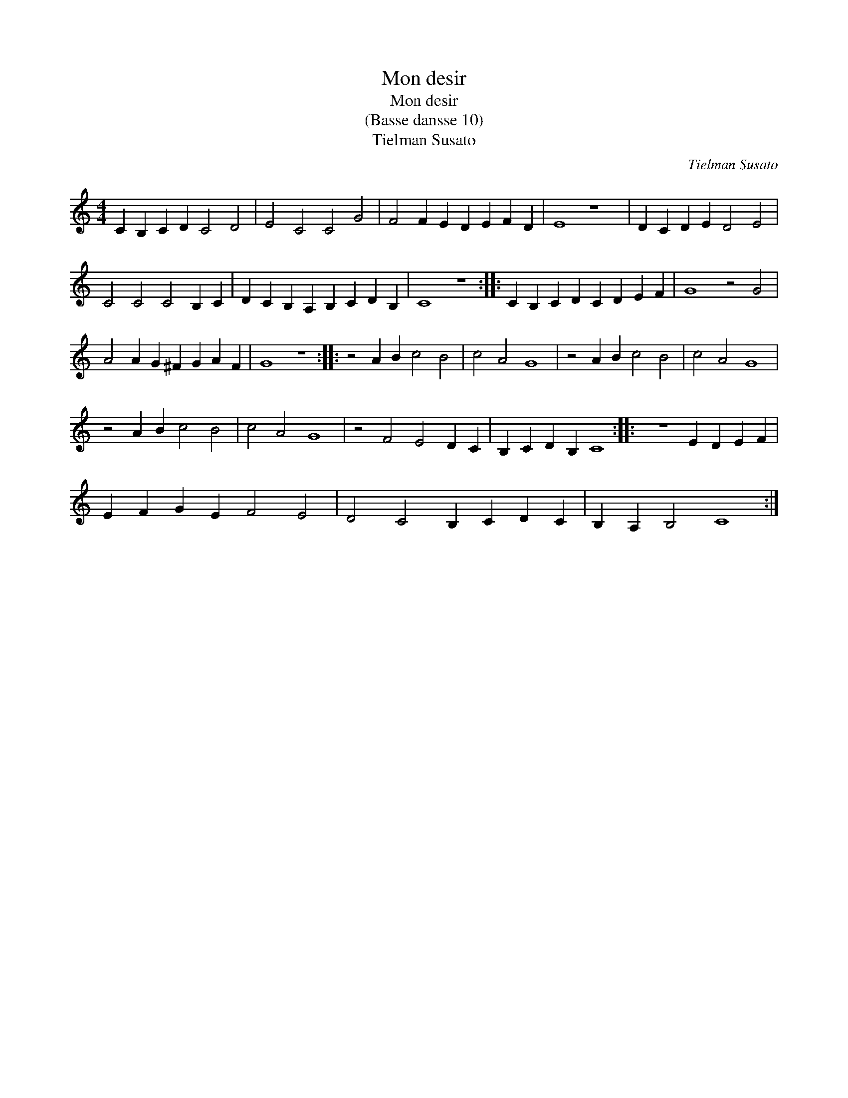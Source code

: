 X:1
T:Mon desir
T:Mon desir
T:(Basse dansse 10)
T:Tielman Susato
C:Tielman Susato
L:1/8
M:4/4
K:C
V:1 treble 
V:1
 C2 B,2 C2 D2 C4 D4 | E4 C4 C4 G4 | F4 F2 E2 D2 E2 F2 D2 | E8 z8 | D2 C2 D2 E2 D4 E4 | %5
 C4 C4 C4 B,2 C2 | D2 C2 B,2 A,2 B,2 C2 D2 B,2 | C8 z8 :: C2 B,2 C2 D2 C2 D2 E2 F2 | G8 z4 G4 | %10
 A4 A2 G2 ^F2 G2 A2 F2 | G8 z8 :: z4 A2 B2 c4 B4 | c4 A4 G8 | z4 A2 B2 c4 B4 | c4 A4 G8 | %16
 z4 A2 B2 c4 B4 | c4 A4 G8 | z4 F4 E4 D2 C2 | B,2 C2 D2 B,2 C8 :: z8 E2 D2 E2 F2 | %21
 E2 F2 G2 E2 F4 E4 | D4 C4 B,2 C2 D2 C2 | B,2 A,2 B,4 C8 :| %24

